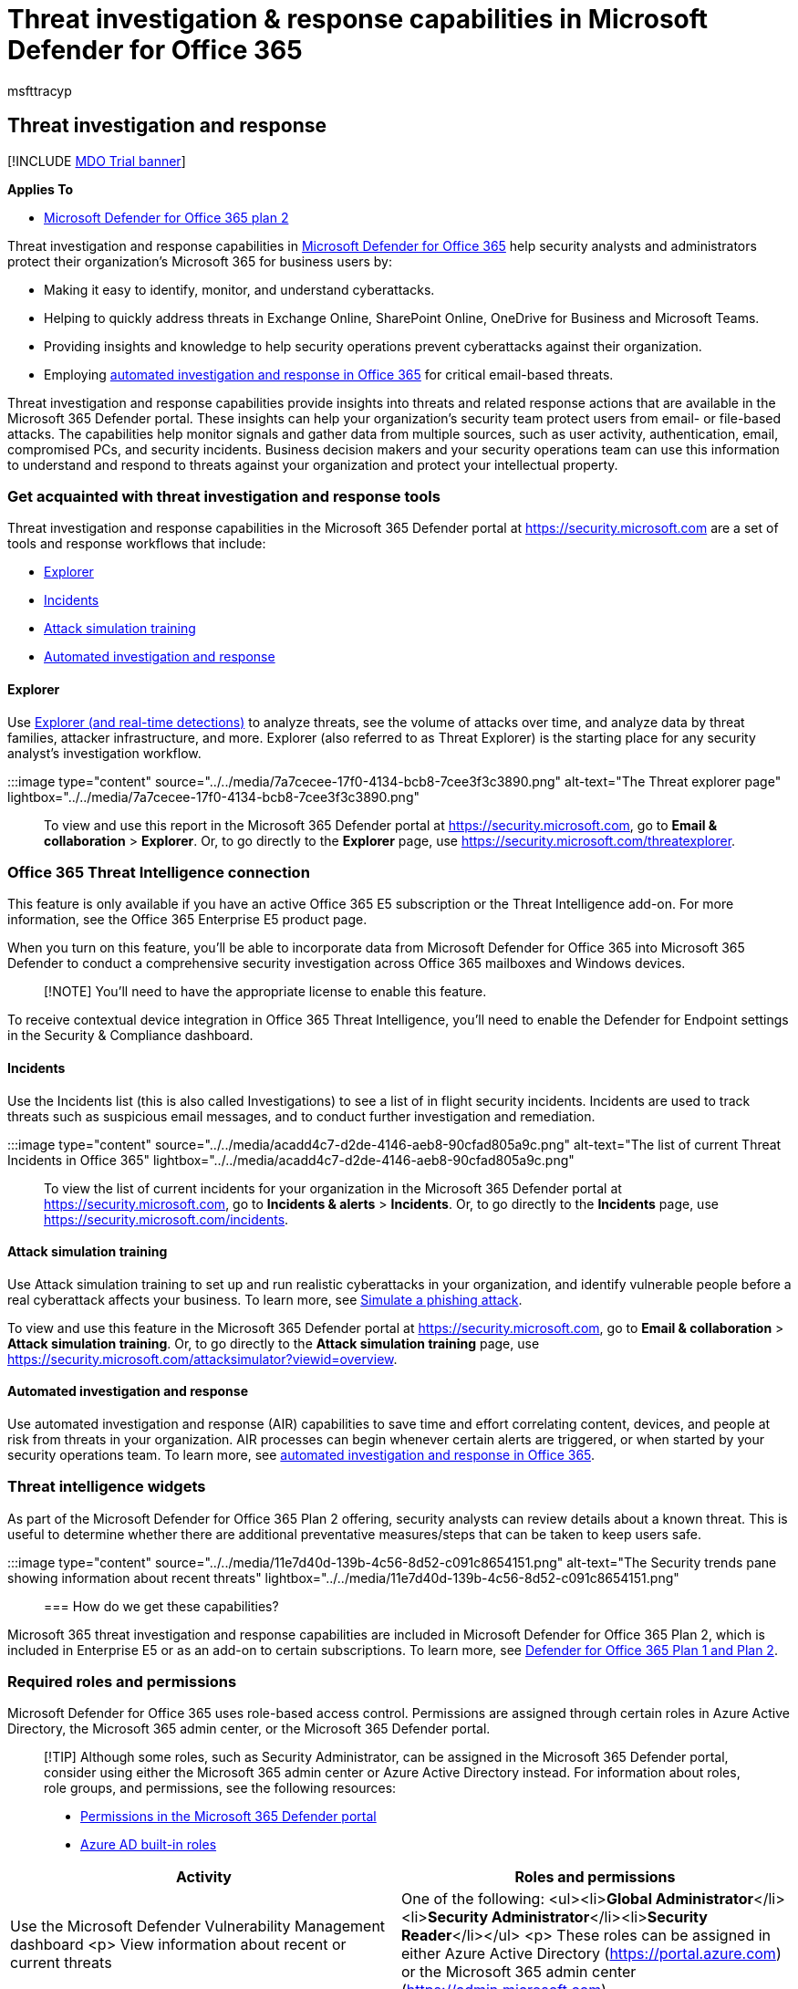 = Threat investigation & response capabilities in Microsoft Defender for Office 365
:audience: Admin
:author: msfttracyp
:description: Learn about threat investigation and response capabilities in Microsoft Defender for Office 365 Plan.
:f1.keywords: ["NOCSH"]
:manager: dansimp
:ms.assetid: 32405da5-bee1-4a4b-82e5-8399df94c512
:ms.author: tracyp
:ms.collection: ["M365-security-compliance", "m365initiative-defender-office365"]
:ms.custom: ["seo-marvel-apr2020"]
:ms.date: 12/09/2019
:ms.localizationpriority: medium
:ms.service: microsoft-365-security
:ms.subservice: mdo
:ms.topic: overview
:search.appverid: ["MET150", "MOE150"]

== Threat investigation and response

[!INCLUDE xref:../includes/mdo-trial-banner.adoc[MDO Trial banner]]

*Applies To*

* xref:defender-for-office-365.adoc[Microsoft Defender for Office 365 plan 2]

Threat investigation and response capabilities in xref:defender-for-office-365.adoc[Microsoft Defender for Office 365] help security analysts and administrators protect their organization's Microsoft 365 for business users by:

* Making it easy to identify, monitor, and understand cyberattacks.
* Helping to quickly address threats in Exchange Online, SharePoint Online, OneDrive for Business and Microsoft Teams.
* Providing insights and knowledge to help security operations prevent cyberattacks against their organization.
* Employing xref:automated-investigation-response-office.adoc[automated investigation and response in Office 365] for critical email-based threats.

Threat investigation and response capabilities provide insights into threats and related response actions that are available in the Microsoft 365 Defender portal.
These insights can help your organization's security team protect users from email- or file-based attacks.
The capabilities help monitor signals and gather data from multiple sources, such as user activity, authentication, email, compromised PCs, and security incidents.
Business decision makers and your security operations team can use this information to understand and respond to threats against your organization and protect your intellectual property.

=== Get acquainted with threat investigation and response tools

Threat investigation and response capabilities in the Microsoft 365 Defender portal at https://security.microsoft.com are a set of tools and response workflows that include:

* <<explorer,Explorer>>
* <<incidents,Incidents>>
* xref:attack-simulation-training.adoc[Attack simulation training]
* xref:automated-investigation-response-office.adoc[Automated investigation and response]

==== Explorer

Use xref:threat-explorer.adoc[Explorer (and real-time detections)] to analyze threats, see the volume of attacks over time, and analyze data by threat families, attacker infrastructure, and more.
Explorer (also referred to as Threat Explorer) is the starting place for any security analyst's investigation workflow.

:::image type="content" source="../../media/7a7cecee-17f0-4134-bcb8-7cee3f3c3890.png" alt-text="The Threat explorer page" lightbox="../../media/7a7cecee-17f0-4134-bcb8-7cee3f3c3890.png":::

To view and use this report in the Microsoft 365 Defender portal at https://security.microsoft.com, go to *Email & collaboration* > *Explorer*.
Or, to go directly to the *Explorer* page, use https://security.microsoft.com/threatexplorer.

=== Office 365 Threat Intelligence connection

This feature is only available if you have an active Office 365 E5 subscription or the Threat Intelligence add-on.
For more information, see the Office 365 Enterprise E5 product page.

When you turn on this feature, you'll be able to incorporate data from Microsoft Defender for Office 365 into Microsoft 365 Defender to conduct a comprehensive security investigation across Office 365 mailboxes and Windows devices.

____
[!NOTE] You'll need to have the appropriate license to enable this feature.
____

To receive contextual device integration in Office 365 Threat Intelligence, you'll need to enable the Defender for Endpoint settings in the Security & Compliance dashboard.

==== Incidents

Use the Incidents list (this is also called Investigations) to see a list of in flight security incidents.
Incidents are used to track threats such as suspicious email messages, and to conduct further investigation and remediation.

:::image type="content" source="../../media/acadd4c7-d2de-4146-aeb8-90cfad805a9c.png" alt-text="The list of current Threat Incidents in Office 365" lightbox="../../media/acadd4c7-d2de-4146-aeb8-90cfad805a9c.png":::

To view the list of current incidents for your organization in the Microsoft 365 Defender portal at https://security.microsoft.com, go to *Incidents & alerts* > *Incidents*.
Or, to go directly to the *Incidents* page, use https://security.microsoft.com/incidents.

==== Attack simulation training

Use Attack simulation training to set up and run realistic cyberattacks in your organization, and identify vulnerable people before a real cyberattack affects your business.
To learn more, see xref:attack-simulation-training.adoc[Simulate a phishing attack].

To view and use this feature in the Microsoft 365 Defender portal at https://security.microsoft.com, go to *Email & collaboration* > *Attack simulation training*.
Or, to go directly to the *Attack simulation training* page, use https://security.microsoft.com/attacksimulator?viewid=overview.

==== Automated investigation and response

Use automated investigation and response (AIR) capabilities to save time and effort correlating content, devices, and people at risk from threats in your organization.
AIR processes can begin whenever certain alerts are triggered, or when started by your security operations team.
To learn more, see xref:automated-investigation-response-office.adoc[automated investigation and response in Office 365].

=== Threat intelligence widgets

As part of the Microsoft Defender for Office 365 Plan 2 offering, security analysts can review details about a known threat.
This is useful to determine whether there are additional preventative measures/steps that can be taken to keep users safe.

:::image type="content" source="../../media/11e7d40d-139b-4c56-8d52-c091c8654151.png" alt-text="The Security trends pane showing information about recent threats" lightbox="../../media/11e7d40d-139b-4c56-8d52-c091c8654151.png":::

=== How do we get these capabilities?

Microsoft 365 threat investigation and response capabilities are included in Microsoft Defender for Office 365 Plan 2, which is included in Enterprise E5 or as an add-on to certain subscriptions.
To learn more, see link:defender-for-office-365.md#microsoft-defender-for-office-365-plan-1-and-plan-2[Defender for Office 365 Plan 1 and Plan 2].

=== Required roles and permissions

Microsoft Defender for Office 365 uses role-based access control.
Permissions are assigned through certain roles in Azure Active Directory, the Microsoft 365 admin center, or the Microsoft 365 Defender portal.

____
[!TIP] Although some roles, such as Security Administrator, can be assigned in the Microsoft 365 Defender portal, consider using either the Microsoft 365 admin center or Azure Active Directory instead.
For information about roles, role groups, and permissions, see the following resources:

* xref:permissions-microsoft-365-security-center.adoc[Permissions in the Microsoft 365 Defender portal]
* link:/azure/active-directory/roles/permissions-reference[Azure AD built-in roles]
____

|===
| Activity | Roles and permissions

| Use the Microsoft Defender Vulnerability Management dashboard <p> View information about recent or current threats
| One of the following: <ul><li>**Global Administrator**</li><li>**Security Administrator**</li><li>**Security Reader**</li></ul> <p> These roles can be assigned in either Azure Active Directory (https://portal.azure.com) or the Microsoft 365 admin center (https://admin.microsoft.com).

| Use xref:threat-explorer.adoc[Explorer (and real-time detections)] to analyze threats
| One of the following: <ul><li>**Global Administrator**</li><li>**Security Administrator**</li><li>**Security Reader**</li></ul> <p> These roles can be assigned in either Azure Active Directory (https://portal.azure.com) or the Microsoft 365 admin center (https://admin.microsoft.com).

| View Incidents (also referred to as Investigations) <p> Add email messages to an incident
| One of the following: <ul><li>**Global Administrator**</li><li>**Security Administrator**</li><li>**Security Reader**</li></ul> <p> These roles can be assigned in either Azure Active Directory (https://portal.azure.com) or the Microsoft 365 admin center (https://admin.microsoft.com).

| Trigger email actions in an incident <p> Find and delete suspicious email messages
| One of the following: <ul><li>**Global Administrator**</li><li>**Security Administrator** plus the *Search and Purge* role</li></ul> <p> The *Global Administrator* and *Security Administrator* roles can be assigned in either Azure Active Directory (https://portal.azure.com) or the Microsoft 365 admin center (https://admin.microsoft.com).
<p> The *Search and Purge* role must be assigned in the *Email & collaboration roles* in the Microsoft 36 Defender portal (https://security.microsoft.com).

| Integrate Microsoft Defender for Office 365 Plan 2 with Microsoft Defender for Endpoint <p> Integrate Microsoft Defender for Office 365 Plan 2 with a SIEM server
| Either the *Global Administrator* or the *Security Administrator* role assigned in either Azure Active Directory (https://portal.azure.com) or the Microsoft 365 admin center (https://admin.microsoft.com).
<p> -- *plus* -- <p> An appropriate role assigned in additional applications (such as link:/windows/security/threat-protection/microsoft-defender-atp/user-roles[Microsoft Defender Security Center] or your SIEM server).
|===

=== Next steps

* xref:threat-trackers.adoc[Learn about Threat Trackers - New and Noteworthy]
* xref:investigate-malicious-email-that-was-delivered.adoc[Find and investigate malicious email that was delivered (Office 365 Threat Investigation and Response)]
* xref:integrate-office-365-ti-with-mde.adoc[Integrate Office 365 Threat Investigation and Response with Microsoft Defender for Endpoint]
* xref:attack-simulation-training.adoc[Simulate a phishing attack]
